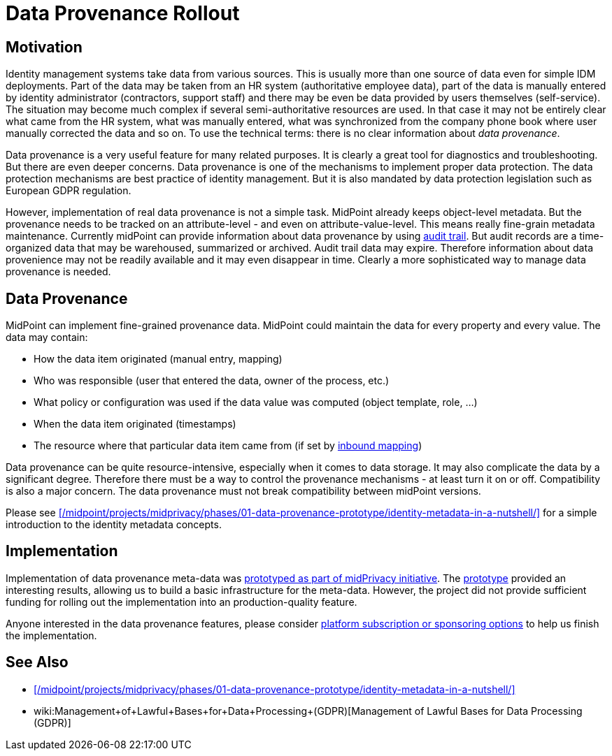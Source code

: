 = Data Provenance Rollout
:page-wiki-name: Data Provenance
:page-wiki-id: 24675739
:page-wiki-metadata-create-user: semancik
:page-wiki-metadata-create-date: 2017-10-25T12:32:19.045+02:00
:page-wiki-metadata-modify-user: vera
:page-wiki-metadata-modify-date: 2018-01-16T16:07:26.489+01:00
:page-planned: true
:page-upkeep-status: green

== Motivation

Identity management systems take data from various sources.
This is usually more than one source of data even for simple IDM deployments.
Part of the data may be taken from an HR system (authoritative employee data), part of the data is manually entered by identity administrator (contractors, support staff) and there may be even be data provided by users themselves (self-service).
The situation may become much complex if several semi-authoritative resources are used.
In that case it may not be entirely clear what came from the HR system, what was manually entered, what was synchronized from the company phone book where user manually corrected the data and so on.
To use the technical terms: there is no clear information about _data provenance_.

Data provenance is a very useful feature for many related purposes.
It is clearly a great tool for diagnostics and troubleshooting.
But there are even deeper concerns.
Data provenance is one of the mechanisms to implement proper data protection.
The data protection mechanisms are best practice of identity management.
But it is also mandated by data protection legislation such as European GDPR regulation.

However, implementation of real data provenance is not a simple task.
MidPoint already keeps object-level metadata.
But the provenance needs to be tracked on an attribute-level - and even on attribute-value-level.
This means really fine-grain metadata maintenance.
Currently midPoint can provide information about data provenance by using xref:/midpoint/reference/security/audit/[audit trail]. But audit records are a time-organized data that may be warehoused, summarized or archived.
Audit trail data may expire.
Therefore information about data provenience may not be readily available and it may even disappear in time.
Clearly a more sophisticated way to manage data provenance is needed.

== Data Provenance

MidPoint can implement fine-grained provenance data.
MidPoint could maintain the data for every property and every value.
The data may contain:

* How the data item originated (manual entry, mapping)

* Who was responsible (user that entered the data, owner of the process, etc.)

* What policy or configuration was used if the data value was computed (object template, role, ...)

* When the data item originated (timestamps)

* The resource where that particular data item came from (if set by xref:/midpoint/reference/expressions/mappings/inbound-mapping/[inbound mapping])

Data provenance can be quite resource-intensive, especially when it comes to data storage.
It may also complicate the data by a significant degree.
Therefore there must be a way to control the provenance mechanisms - at least turn it on or off.
Compatibility is also a major concern.
The data provenance must not break compatibility between midPoint versions.

Please see xref:/midpoint/projects/midprivacy/phases/01-data-provenance-prototype/identity-metadata-in-a-nutshell/[] for a simple introduction to the identity metadata concepts.

== Implementation

Implementation of data provenance meta-data was xref:/midpoint/projects/midprivacy/phases/01-data-provenance-prototype/[prototyped as part of midPrivacy initiative].
The xref:/midpoint/projects/midprivacy/phases/01-data-provenance-prototype/[prototype] provided an interesting results, allowing us to build a basic infrastructure for the meta-data.
However, the project did not provide sufficient funding for rolling out the implementation into an production-quality feature.

Anyone interested in the data provenance features, please consider xref:/support/subscription-sponsoring/[platform subscription or sponsoring options] to help us finish the implementation.

== See Also

* xref:/midpoint/projects/midprivacy/phases/01-data-provenance-prototype/identity-metadata-in-a-nutshell/[]

* wiki:Management+of+Lawful+Bases+for+Data+Processing+(GDPR)[Management of Lawful Bases for Data Processing (GDPR)]